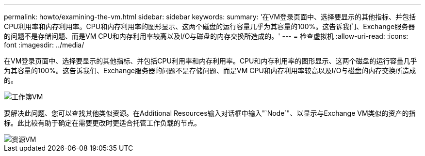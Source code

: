 ---
permalink: howto/examining-the-vm.html 
sidebar: sidebar 
keywords:  
summary: '在VM登录页面中、选择要显示的其他指标、并包括CPU利用率和内存利用率。CPU和内存利用率的图形显示、这两个磁盘的运行容量几乎为其容量的100%。这告诉我们、Exchange服务器的问题不是存储问题、而是VM CPU和内存利用率较高以及I/O与磁盘的内存交换所造成的。' 
---
= 检查虚拟机
:allow-uri-read: 
:icons: font
:imagesdir: ../media/


[role="lead"]
在VM登录页面中、选择要显示的其他指标、并包括CPU利用率和内存利用率。CPU和内存利用率的图形显示、这两个磁盘的运行容量几乎为其容量的100%。这告诉我们、Exchange服务器的问题不是存储问题、而是VM CPU和内存利用率较高以及I/O与磁盘的内存交换所造成的。

image::../media/travbook-vm.gif[工作簿VM]

要解决此问题、您可以查找其他类似资源。在Additional Resources输入对话框中输入"`Node`"、以显示与Exchange VM类似的资产的指标。此比较有助于确定在需要更改时更适合托管工作负载的节点。

image::../media/resources-vm.gif[资源VM]
